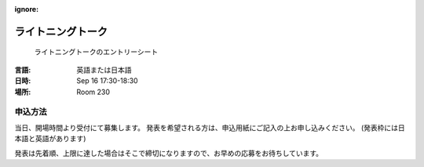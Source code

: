 :ignore:

====================
 ライトニングトーク
====================

.. figure:: /_static/program/lightning-talks.jpg
   :alt: ライトニングトークのエントリーシート

   ライトニングトークのエントリーシート

:言語: 英語または日本語
:日時: Sep 16 17:30-18:30
:場所: Room 230

申込方法
========
当日、開場時間より受付にて募集します。
発表を希望される方は、申込用紙にご記入の上お申し込みください。
(発表枠には日本語と英語があります)

発表は先着順、上限に達した場合はそこで締切になりますので、お早めの応募をお待ちしています。

